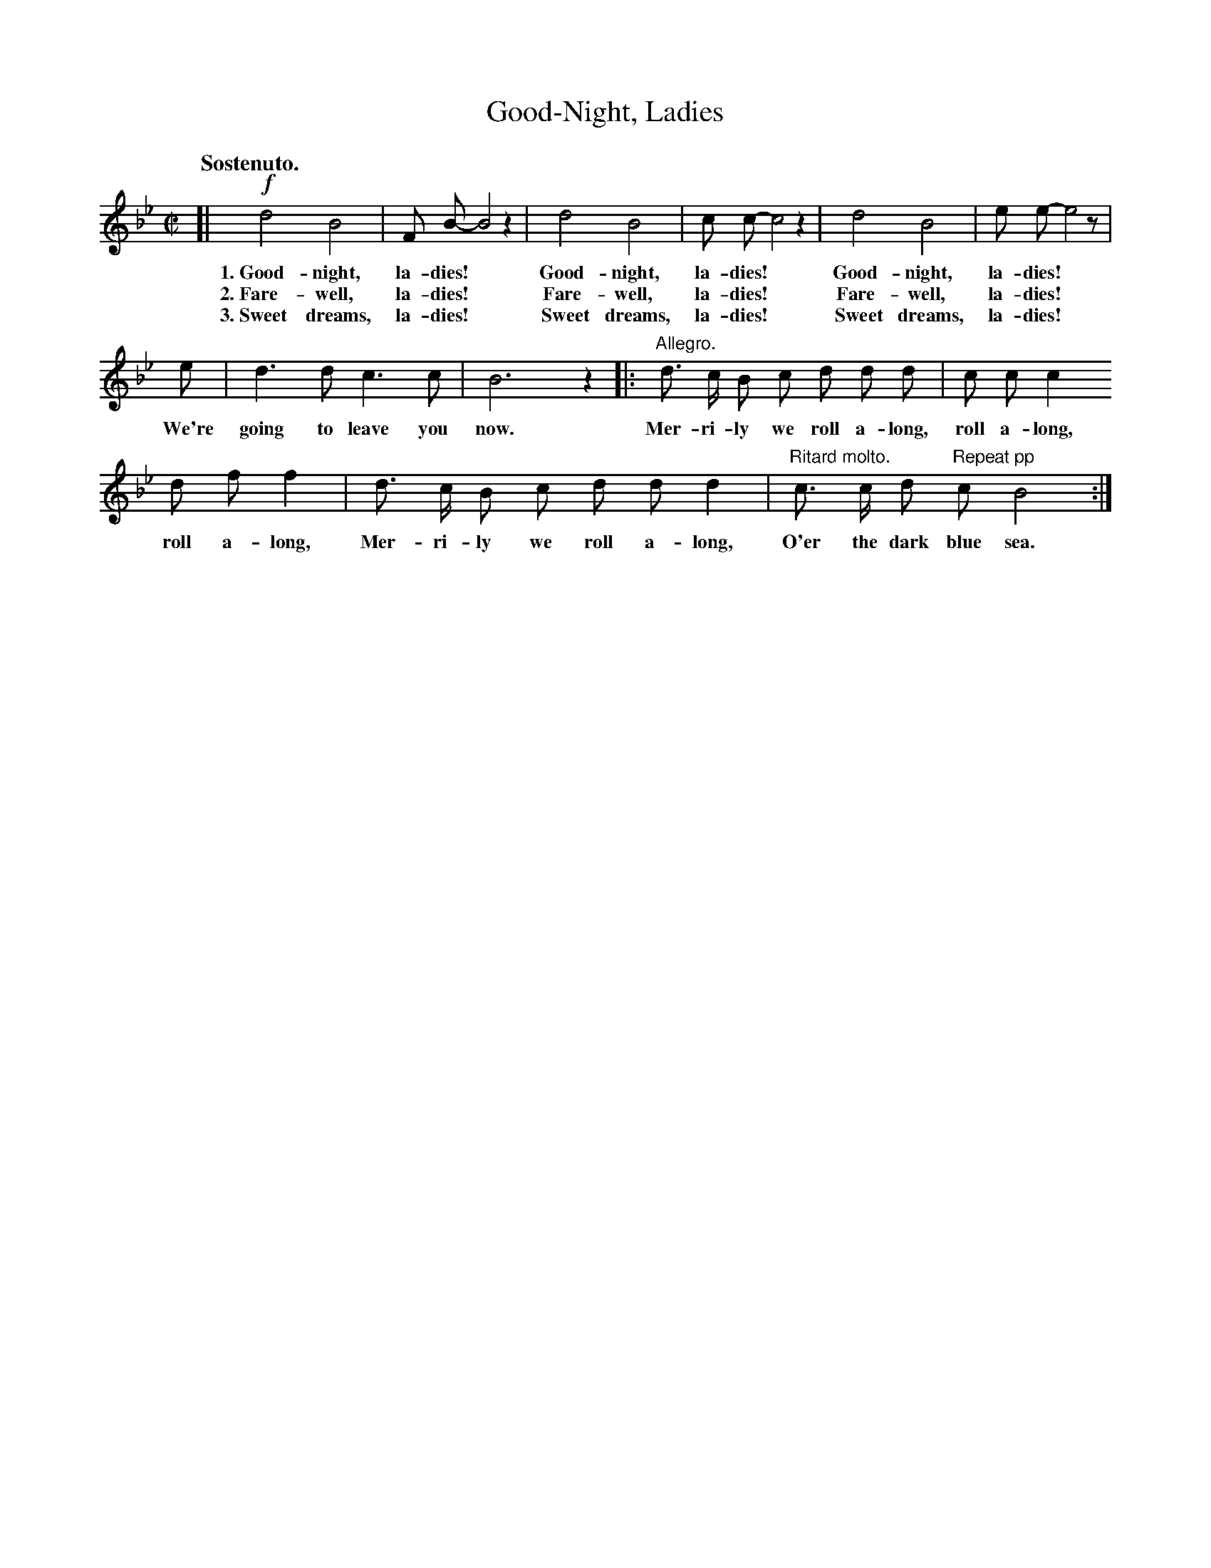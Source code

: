 X: 180
T: Good-Night, Ladies
Q: "Sostenuto."
%R: air, march
B: "The Everyday Song Book", 1927
F: http://www.library.pitt.edu/happybirthday/pdf/The_Everyday_Song_Book.pdf
Z: 2017 John Chambers <jc:trillian.mit.edu>
N: The bar line at the end of the 1st staff doesn't make sense; not fixed.
M: C|
L: 1/8
K: Bb
% - - - - - - - - - - - - - - - - - - - - - - - - - - - - -
[|!f!\
d4 B4 | F B- B4 z2 | d4 B4 | c c- c4 z2 | d4 B4 | e e- e4 z |
w: 1.~Good-night, la-dies!* Good-night, la-dies!* Good-night, la-dies!*
w: 2.~Fare-well, la-dies!* Fare-well, la-dies!* Fare-well, la-dies!*
w: 3.~Sweet dreams, la-dies!* Sweet dreams, la-dies!* Sweet dreams, la-dies!*
%
e | d3 d c3 c | B6 z2 |: "Allegro."d> c B c d d d | c c c2
w: We're going to leave you now.  Mer-ri-ly we roll a-long, roll a-long,
%
d f f2 | d> c B c d d d2 | "Ritard molto."c> c d "Repeat pp"c B4 :|
w: roll a-long, Mer-ri-ly we roll a-long, O'er the dark blue sea.
% - - - - - - - - - - - - - - - - - - - - - - - - - - - - -

